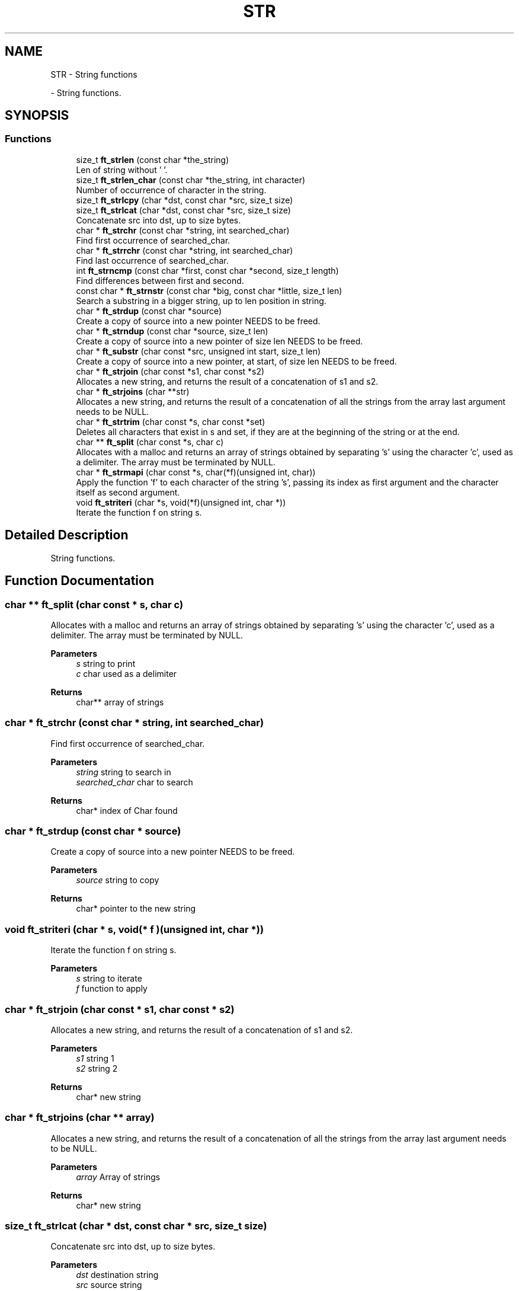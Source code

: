 .TH "STR" 3 "Libft" \" -*- nroff -*-
.ad l
.nh
.SH NAME
STR \- String functions
.PP
 \- String functions\&.  

.SH SYNOPSIS
.br
.PP
.SS "Functions"

.in +1c
.ti -1c
.RI "size_t \fBft_strlen\fP (const char *the_string)"
.br
.RI "Len of string without '\\0'\&. "
.ti -1c
.RI "size_t \fBft_strlen_char\fP (const char *the_string, int character)"
.br
.RI "Number of occurrence of character in the string\&. "
.ti -1c
.RI "size_t \fBft_strlcpy\fP (char *dst, const char *src, size_t size)"
.br
.ti -1c
.RI "size_t \fBft_strlcat\fP (char *dst, const char *src, size_t size)"
.br
.RI "Concatenate src into dst, up to size bytes\&. "
.ti -1c
.RI "char * \fBft_strchr\fP (const char *string, int searched_char)"
.br
.RI "Find first occurrence of searched_char\&. "
.ti -1c
.RI "char * \fBft_strrchr\fP (const char *string, int searched_char)"
.br
.RI "Find last occurrence of searched_char\&. "
.ti -1c
.RI "int \fBft_strncmp\fP (const char *first, const char *second, size_t length)"
.br
.RI "Find differences between first and second\&. "
.ti -1c
.RI "const char * \fBft_strnstr\fP (const char *big, const char *little, size_t len)"
.br
.RI "Search a substring in a bigger string, up to len position in string\&. "
.ti -1c
.RI "char * \fBft_strdup\fP (const char *source)"
.br
.RI "Create a copy of source into a new pointer NEEDS to be freed\&. "
.ti -1c
.RI "char * \fBft_strndup\fP (const char *source, size_t len)"
.br
.RI "Create a copy of source into a new pointer of size len NEEDS to be freed\&. "
.ti -1c
.RI "char * \fBft_substr\fP (char const *src, unsigned int start, size_t len)"
.br
.RI "Create a copy of source into a new pointer, at start, of size len NEEDS to be freed\&. "
.ti -1c
.RI "char * \fBft_strjoin\fP (char const *s1, char const *s2)"
.br
.RI "Allocates a new string, and returns the result of a concatenation of s1 and s2\&. "
.ti -1c
.RI "char * \fBft_strjoins\fP (char **str)"
.br
.RI "Allocates a new string, and returns the result of a concatenation of all the strings from the array last argument needs to be NULL\&. "
.ti -1c
.RI "char * \fBft_strtrim\fP (char const *s, char const *set)"
.br
.RI "Deletes all characters that exist in s and set, if they are at the beginning of the string or at the end\&. "
.ti -1c
.RI "char ** \fBft_split\fP (char const *s, char c)"
.br
.RI "Allocates with a malloc and returns an array of strings obtained by separating ’s’ using the character ’c’, used as a delimiter\&. The array must be terminated by NULL\&. "
.ti -1c
.RI "char * \fBft_strmapi\fP (char const *s, char(*f)(unsigned int, char))"
.br
.RI "Apply the function ’f’ to each character of the string ’s’, passing its index as first argument and the character itself as second argument\&. "
.ti -1c
.RI "void \fBft_striteri\fP (char *s, void(*f)(unsigned int, char *))"
.br
.RI "Iterate the function f on string s\&. "
.in -1c
.SH "Detailed Description"
.PP 
String functions\&. 


.SH "Function Documentation"
.PP 
.SS "char ** ft_split (char const * s, char c)"

.PP
Allocates with a malloc and returns an array of strings obtained by separating ’s’ using the character ’c’, used as a delimiter\&. The array must be terminated by NULL\&. 
.PP
\fBParameters\fP
.RS 4
\fIs\fP string to print 
.br
\fIc\fP char used as a delimiter 
.RE
.PP
\fBReturns\fP
.RS 4
char** array of strings 
.RE
.PP

.SS "char * ft_strchr (const char * string, int searched_char)"

.PP
Find first occurrence of searched_char\&. 
.PP
\fBParameters\fP
.RS 4
\fIstring\fP string to search in 
.br
\fIsearched_char\fP char to search 
.RE
.PP
\fBReturns\fP
.RS 4
char* index of Char found 
.RE
.PP

.SS "char * ft_strdup (const char * source)"

.PP
Create a copy of source into a new pointer NEEDS to be freed\&. 
.PP
\fBParameters\fP
.RS 4
\fIsource\fP string to copy 
.RE
.PP
\fBReturns\fP
.RS 4
char* pointer to the new string 
.RE
.PP

.SS "void ft_striteri (char * s, void(* f )(unsigned int, char *))"

.PP
Iterate the function f on string s\&. 
.PP
\fBParameters\fP
.RS 4
\fIs\fP string to iterate 
.br
\fIf\fP function to apply 
.RE
.PP

.SS "char * ft_strjoin (char const * s1, char const * s2)"

.PP
Allocates a new string, and returns the result of a concatenation of s1 and s2\&. 
.PP
\fBParameters\fP
.RS 4
\fIs1\fP string 1 
.br
\fIs2\fP string 2 
.RE
.PP
\fBReturns\fP
.RS 4
char* new string 
.RE
.PP

.SS "char * ft_strjoins (char ** array)"

.PP
Allocates a new string, and returns the result of a concatenation of all the strings from the array last argument needs to be NULL\&. 
.PP
\fBParameters\fP
.RS 4
\fIarray\fP Array of strings 
.RE
.PP
\fBReturns\fP
.RS 4
char* new string 
.RE
.PP

.SS "size_t ft_strlcat (char * dst, const char * src, size_t size)"

.PP
Concatenate src into dst, up to size bytes\&. 
.PP
\fBParameters\fP
.RS 4
\fIdst\fP destination string 
.br
\fIsrc\fP source string 
.br
\fIsize\fP size of the destination string 
.RE
.PP
\fBReturns\fP
.RS 4
unsigned int size of the new string 
.RE
.PP

.SS "size_t ft_strlcpy (char * dst, const char * src, size_t size)"

.SS "size_t ft_strlen (const char * the_string)"

.PP
Len of string without '\\0'\&. 
.PP
\fBParameters\fP
.RS 4
\fIthe_string\fP string to check 
.RE
.PP
\fBReturns\fP
.RS 4
size_t len of the string 
.RE
.PP

.SS "size_t ft_strlen_char (const char * the_string, int character)"

.PP
Number of occurrence of character in the string\&. 
.PP
\fBParameters\fP
.RS 4
\fIthe_string\fP string to check 
.br
\fIcharacter\fP character to count 
.RE
.PP
\fBReturns\fP
.RS 4
size_t len of the string 
.RE
.PP

.SS "char * ft_strmapi (char const * s, char(* f )(unsigned int, char))"

.PP
Apply the function ’f’ to each character of the string ’s’, passing its index as first argument and the character itself as second argument\&. 
.PP
\fBParameters\fP
.RS 4
\fIs\fP string to iterate 
.br
\fIf\fP function to apply 
.RE
.PP
\fBReturns\fP
.RS 4
char* new string 
.RE
.PP

.SS "int ft_strncmp (const char * first, const char * second, size_t length)"

.PP
Find differences between first and second\&. 
.PP
\fBParameters\fP
.RS 4
\fIfirst\fP first string to compare 
.br
\fIsecond\fP second string to compare 
.br
\fIlength\fP number of characters to compare 
.RE
.PP
\fBReturns\fP
.RS 4
int value of first - second 
.RE
.PP

.SS "char * ft_strndup (const char * source, size_t len)"

.PP
Create a copy of source into a new pointer of size len NEEDS to be freed\&. 
.PP
\fBParameters\fP
.RS 4
\fIsource\fP string to copy 
.br
\fIlen\fP size of the new string 
.RE
.PP
\fBReturns\fP
.RS 4
char* pointer to the new string 
.RE
.PP

.SS "const char * ft_strnstr (const char * big, const char * little, size_t len)"

.PP
Search a substring in a bigger string, up to len position in string\&. 
.PP
\fBParameters\fP
.RS 4
\fIbig\fP string to search in 
.br
\fIlittle\fP string to search 
.br
\fIlen\fP max size of big 
.RE
.PP
\fBReturns\fP
.RS 4
char* pointer to the first occurence of little in big 
.RE
.PP

.SS "char * ft_strrchr (const char * string, int searched_char)"

.PP
Find last occurrence of searched_char\&. 
.PP
\fBParameters\fP
.RS 4
\fIstring\fP string to search in 
.br
\fIsearched_char\fP character to search 
.RE
.PP
\fBReturns\fP
.RS 4
char* pointer to the last occurrence of searched_char 
.RE
.PP

.SS "char * ft_strtrim (char const * s, char const * set)"

.PP
Deletes all characters that exist in s and set, if they are at the beginning of the string or at the end\&. 
.PP
\fBParameters\fP
.RS 4
\fIs\fP string to trim 
.br
\fIset\fP string of characters to trim 
.RE
.PP
\fBReturns\fP
.RS 4
char* new string 
.RE
.PP

.SS "char * ft_substr (char const * src, unsigned int start, size_t len)"

.PP
Create a copy of source into a new pointer, at start, of size len NEEDS to be freed\&. 
.PP
\fBParameters\fP
.RS 4
\fIsrc\fP string to copy 
.br
\fIstart\fP start of the copy 
.br
\fIlen\fP size of the copy 
.RE
.PP
\fBReturns\fP
.RS 4
char* new string 
.RE
.PP

.SH "Author"
.PP 
Generated automatically by Doxygen for Libft from the source code\&.
